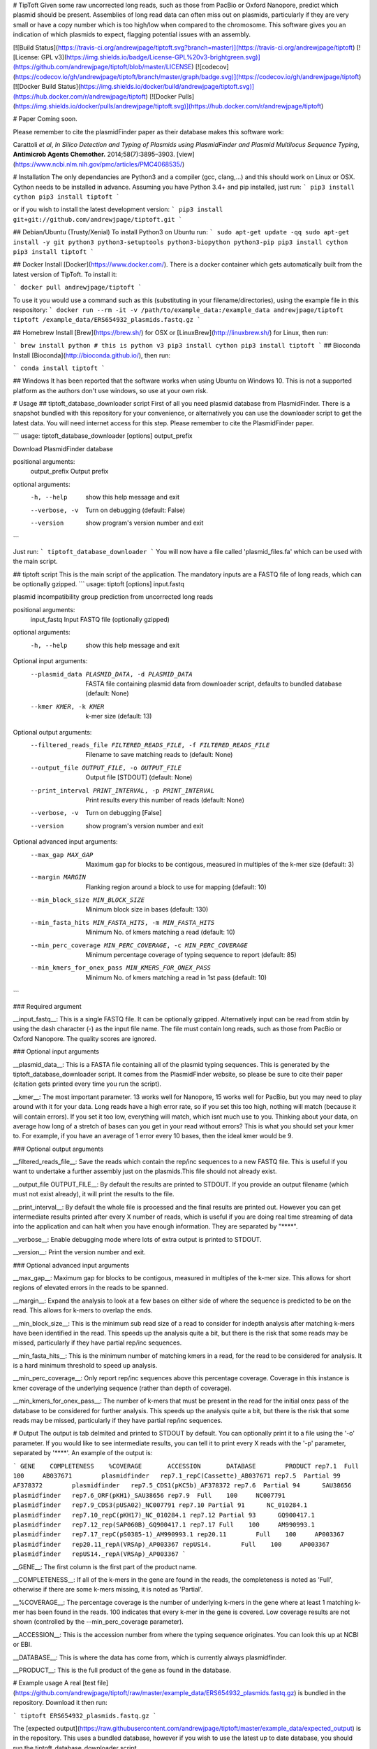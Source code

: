 # TipToft
Given some raw uncorrected long reads, such as those from PacBio or Oxford Nanopore, predict which plasmid should be present.  Assemblies of long read data can often miss out on plasmids, particularly if they are very small or have a copy number which is too high/low when compared to the chromosome. This software gives you an indication of which plasmids to expect, flagging potential issues with an assembly.

[![Build Status](https://travis-ci.org/andrewjpage/tiptoft.svg?branch=master)](https://travis-ci.org/andrewjpage/tiptoft)
[![License: GPL v3](https://img.shields.io/badge/License-GPL%20v3-brightgreen.svg)](https://github.com/andrewjpage/tiptoft/blob/master/LICENSE)
[![codecov](https://codecov.io/gh/andrewjpage/tiptoft/branch/master/graph/badge.svg)](https://codecov.io/gh/andrewjpage/tiptoft)
[![Docker Build Status](https://img.shields.io/docker/build/andrewjpage/tiptoft.svg)](https://hub.docker.com/r/andrewjpage/tiptoft)
[![Docker Pulls](https://img.shields.io/docker/pulls/andrewjpage/tiptoft.svg)](https://hub.docker.com/r/andrewjpage/tiptoft)  

# Paper
Coming soon.

Please remember to cite the plasmidFinder paper as their database makes this software work:

Carattoli *et al*, *In Silico Detection and Typing of Plasmids using PlasmidFinder and Plasmid Multilocus Sequence Typing*, **Antimicrob Agents Chemother.** 2014;58(7):3895–3903. [view](https://www.ncbi.nlm.nih.gov/pmc/articles/PMC4068535/)


# Installation
The only dependancies are Python3 and a compiler (gcc, clang,...) and this should work on Linux or OSX. Cython needs to be installed in advance. Assuming you have Python 3.4+ and pip installed, just run:
```
pip3 install cython
pip3 install tiptoft
```

or if you wish to install the latest development version:
```
pip3 install git+git://github.com/andrewjpage/tiptoft.git
```

## Debian/Ubuntu (Trusty/Xenial)
To install Python3 on Ubuntu run:
```
sudo apt-get update -qq
sudo apt-get install -y git python3 python3-setuptools python3-biopython python3-pip
pip3 install cython
pip3 install tiptoft
```

## Docker
Install [Docker](https://www.docker.com/).  There is a docker container which gets automatically built from the latest version of TipToft. To install it:

```
docker pull andrewjpage/tiptoft
```

To use it you would use a command such as this (substituting in your filename/directories), using the example file in this respository:
```
docker run --rm -it -v /path/to/example_data:/example_data andrewjpage/tiptoft tiptoft /example_data/ERS654932_plasmids.fastq.gz
```

## Homebrew
Install [Brew](https://brew.sh/) for OSX or [LinuxBrew](http://linuxbrew.sh/) for Linux, then run:

```
brew install python # this is python v3
pip3 install cython
pip3 install tiptoft
```
## Bioconda
Install [Bioconda](http://bioconda.github.io/), then run:

```
conda install tiptoft
```

## Windows
It has been reported that the software works when using Ubuntu on Windows 10. This is not a supported platform as the authors don't use windows, so use at your own risk.

# Usage
## tiptoft_database_downloader script
First of all you need plasmid database from PlasmidFinder. There is a snapshot bundled with this repository for your convenience, or alternatively you can use the downloader script to get the latest data. You will need internet access for this step. Please remember to cite the PlasmidFinder paper.

```
usage: tiptoft_database_downloader [options] output_prefix

Download PlasmidFinder database

positional arguments:
  output_prefix  Output prefix

optional arguments:
  -h, --help     show this help message and exit
  --verbose, -v  Turn on debugging (default: False)
  --version      show program's version number and exit
```

Just run:
```
tiptoft_database_downloader 
```
You will now have a file called 'plasmid_files.fa' which can be used with the main script.

## tiptoft script
This is the main script of the application. The mandatory inputs are a FASTQ file of long reads, which can be optionally gzipped.
```
usage: tiptoft [options] input.fastq

plasmid incompatibility group prediction from uncorrected long reads

positional arguments:
  input_fastq           Input FASTQ file (optionally gzipped)

optional arguments:
  -h, --help            show this help message and exit

Optional input arguments:
  --plasmid_data PLASMID_DATA, -d PLASMID_DATA
                        FASTA file containing plasmid data from downloader
                        script, defaults to bundled database (default: None)
  --kmer KMER, -k KMER  k-mer size (default: 13)

Optional output arguments:
  --filtered_reads_file FILTERED_READS_FILE, -f FILTERED_READS_FILE
                        Filename to save matching reads to (default: None)
  --output_file OUTPUT_FILE, -o OUTPUT_FILE
                        Output file [STDOUT] (default: None)
  --print_interval PRINT_INTERVAL, -p PRINT_INTERVAL
                        Print results every this number of reads (default:
                        None)
  --verbose, -v         Turn on debugging [False]
  --version             show program's version number and exit

Optional advanced input arguments:
  --max_gap MAX_GAP     Maximum gap for blocks to be contigous, measured in
                        multiples of the k-mer size (default: 3)
  --margin MARGIN       Flanking region around a block to use for mapping
                        (default: 10)
  --min_block_size MIN_BLOCK_SIZE
                        Minimum block size in bases (default: 130)
  --min_fasta_hits MIN_FASTA_HITS, -m MIN_FASTA_HITS
                        Minimum No. of kmers matching a read (default: 10)
  --min_perc_coverage MIN_PERC_COVERAGE, -c MIN_PERC_COVERAGE
                        Minimum percentage coverage of typing sequence to
                        report (default: 85)
  --min_kmers_for_onex_pass MIN_KMERS_FOR_ONEX_PASS
                        Minimum No. of kmers matching a read in 1st pass
                        (default: 10)
```

### Required argument

__input_fastq__: This is a single FASTQ file. It can be optionally gzipped. Alternatively input can be read from stdin by using the dash character (-) as the input file name. The file must contain long reads, such as those from PacBio or Oxford Nanopore. The quality scores are ignored.

### Optional input arguments

__plasmid_data__: This is a FASTA file containing all of the plasmid typing sequences. This is generated by the tiptoft_database_downloader script. It comes from the PlasmidFinder website, so please be sure to cite their paper (citation gets printed every time you run the script).

__kmer__:  The most important parameter. 13 works well for Nanopore, 15 works well for PacBio, but you may need to play around with it for your data. Long reads have a high error rate, so if you set this too high, nothing will match (because it will contain errors). If you set it too low, everything will match, which isnt much use to you. Thinking about your data, on average how long of a stretch of bases can you get in your read without errors? This is what you should set your kmer to. For example, if you have an average of 1 error every 10 bases, then the ideal kmer would be 9.

### Optional output arguments

__filtered_reads_file__: Save the reads which contain the rep/inc sequences to a new FASTQ file. This is useful if you want to undertake a further assembly just on the plasmids.This file should not already exist. 

__output_file OUTPUT_FILE__: By default the results are printed to STDOUT. If you provide an output filename (which must not exist already), it will print the results to the file.

__print_interval__: By default the whole file is processed and the final results are printed out. However you can get intermediate results printed after every X number of reads, which is useful if you are doing real time streaming of data into the application and can halt when you have enough information. They are separated by "****". 

__verbose__: Enable debugging mode where lots of extra output is printed to STDOUT.

__version__: Print the version number and exit.


### Optional advanced input arguments

__max_gap__: Maximum gap for blocks to be contigous, measured in multiples of the k-mer size. This allows for short regions of elevated errors in the reads to be spanned.

__margin__:  Expand the analysis to look at a few bases on either side of where the sequence is predicted to be on the read. This allows for k-mers to overlap the ends.

__min_block_size__:  This is the minimum sub read size of a read to consider for indepth analysis after matching k-mers have been identified in the read. This speeds up the analysis quite a bit, but there is the risk that some reads may be missed, particularly if they have partial rep/inc sequences.

__min_fasta_hits__: This is the minimum number of matching kmers in a read, for the read to be considered for analysis. It is a hard minimum threshold to speed up analysis.

__min_perc_coverage__: Only report rep/inc sequences above this percentage coverage. Coverage in this instance is kmer coverage of the underlying sequence (rather than depth of coverage).

__min_kmers_for_onex_pass__: The number of k-mers that must be present in the read for the initial onex pass of the database to be considered for further analysis. This speeds up the analysis quite a bit, but there is the risk that some reads may be missed, particularly if they have partial rep/inc sequences.

# Output
The output is tab delmited and printed to STDOUT by default. You can optionally print it to a file using the '-o' parameter. If you would like to see intermediate results, you can tell it to print every X reads with the '-p' parameter, separated by '****'.   An example of the output is:

```
GENE	COMPLETENESS	%COVERAGE	ACCESSION	DATABASE	PRODUCT
rep7.1	Full	100	AB037671	plasmidfinder	rep7.1_repC(Cassette)_AB037671
rep7.5	Partial	99	AF378372	plasmidfinder	rep7.5_CDS1(pKC5b)_AF378372
rep7.6	Partial	94	SAU38656	plasmidfinder	rep7.6_ORF(pKH1)_SAU38656
rep7.9	Full	100	NC007791	plasmidfinder	rep7.9_CDS3(pUSA02)_NC007791
rep7.10	Partial	91	NC_010284.1	plasmidfinder	rep7.10_repC(pKH17)_NC_010284.1
rep7.12	Partial	93	GQ900417.1	plasmidfinder	rep7.12_rep(SAP060B)_GQ900417.1
rep7.17	Full	100	AM990993.1	plasmidfinder	rep7.17_repC(pS0385-1)_AM990993.1
rep20.11	Full	100	AP003367	plasmidfinder	rep20.11_repA(VRSAp)_AP003367
repUS14.	Full	100	AP003367	plasmidfinder	repUS14._repA(VRSAp)_AP003367
```

__GENE__: The first column is the first part of the product name. 

__COMPLETENESS__: If all of the k-mers in the gene are found in the reads, the completeness is noted as 'Full', otherwise if there are some k-mers missing, it is noted as 'Partial'. 

__%COVERAGE__: The percentage coverage is the number of underlying k-mers in the gene where at least 1 matching k-mer has been found in the reads. 100 indicates that every k-mer in the gene is covered. Low coverage results are not shown (controlled by the --min_perc_coverage parameter).

__ACCESSION__: This is the accession number from where the typing sequence originates. You can look this up at NCBI or EBI.

__DATABASE__: This is where the data has come from, which is currently always plasmidfinder.

__PRODUCT__: This is the full product of the gene as found in the database.

# Example usage
A real [test file](https://github.com/andrewjpage/tiptoft/raw/master/example_data/ERS654932_plasmids.fastq.gz) is bundled in the repository. Download it then run:

```
tiptoft ERS654932_plasmids.fastq.gz
```

The [expected output](https://raw.githubusercontent.com/andrewjpage/tiptoft/master/example_data/expected_output) is in the repository. This uses a bundled database, however if you wish to use the latest up to date database, you should run the tiptoft_database_downloader script.

# Resource usage
For an 800 MB FASTQ file (unzipped) of long reads from a Oxford Nanopore MinION containing Salmonella required 80 MB of RAM and took under 1 minute.

## License
TipToft is free software, licensed under [GPLv3](https://github.com/andrewjpage/tiptoft/blob/master/GPL-LICENSE).

## Feedback/Issues
Please report any issues to the [issues page](https://github.com/andrewjpage/tiptoft/issues).

## Contribute to the software
If you wish to fix a bug or add new features to the software we welcome Pull Requests. Please fork the repo, make the change, then submit a Pull Request with details about what the change is and what it fixes/adds.



